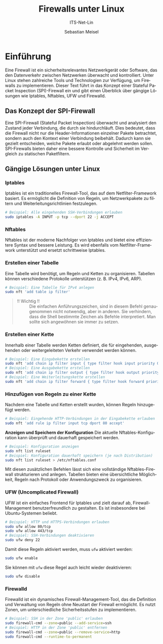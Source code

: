:LaTeX_PROPERTIES:
#+LANGUAGE: de
#+OPTIONS: d:nil todo:nil pri:nil tags:nil
#+OPTIONS: H:4
#+LaTeX_CLASS: orgstandard
#+LaTeX_CMD: xelatex
#+LATEX_HEADER: \usepackage{listings}
:END:


:REVEAL_PROPERTIES:
#+REVEAL_ROOT: https://cdn.jsdelivr.net/npm/reveal.js
#+REVEAL_REVEAL_JS_VERSION: 4
#+REVEAL_THEME: league
#+REVEAL_EXTRA_CSS: ./mystyle.css
#+REVEAL_HLEVEL: 2
#+OPTIONS: timestamp:nil toc:nil num:nil
:END:

#+TITLE: Firewalls unter Linux
#+SUBTITLE: ITS-Net-Lin
#+AUTHOR: Sebastian Meisel

* Einführung

Eine Firewall ist ein sicherheitsrelevantes Netzwerkgerät oder Software, das den Datenverkehr zwischen Netzwerken überwacht und kontrolliert. Unter Linux stehen zahlreiche Tools und Technologien zur Verfügung, um Firewalls zu implementieren. Dieser Text führt in das Konzept einer Stateful Packet Inspection (SPI)-Firewall ein und gibt einen Überblick über gängige Lösungen wie Iptables, Nftables, UFW und Firewalld.

** Das Konzept der SPI-Firewall

Eine SPI-Firewall (Stateful Packet Inspection) überwacht und analysiert den Zustand jeder Verbindung, die durch sie hindurchläuft. Dies bedeutet, dass die Firewall nicht nur die Header-Informationen einzelner Pakete betrachtet, sondern auch den Kontext einer Verbindung beibehält. Dadurch kann sie gezielt entscheiden, welche Pakete erlaubt oder abgelehnt werden sollen. SPI-Firewalls bieten daher eine bessere Kontrolle und Sicherheit im Vergleich zu statischen Paketfiltern.

** Gängige Lösungen unter Linux

*** Iptables
   Iptables ist ein traditionelles Firewall-Tool, das auf dem Netfilter-Framework basiert. Es ermöglicht die Definition von Regeln, um Netzwerkpakete zu filtern und Weiterleitungsrichtlinien festzulegen.

   #+BEGIN_SRC bash
   # Beispiel: Alle eingehenden SSH-Verbindungen erlauben
   sudo iptables -A INPUT -p tcp --dport 22 -j ACCEPT
   #+END_SRC

*** Nftables
   Nftables ist der moderne Nachfolger von Iptables und bietet eine effizientere Syntax und bessere Leistung. Es wird ebenfalls vom Netfilter-Framework unterstützt und ersetzt schrittweise Iptables.


*** Erstellen einer Tabelle
   Eine Tabelle wird benötigt, um Regeln und Ketten zu organisieren. Tabellen können verschiedene Protokolle unterstützen (z. B. IPv4, IPv6, ARP).

   #+BEGIN_SRC bash
   # Beispiel: Eine Tabelle für IPv4 anlegen
   sudo nft 'add table ip filter'
   #+END_SRC

#+begin_quote
 - !! Wichtig !! :: Die einfachen Anführungszeichen, sind in diesem Befehl genaugenommen nicht notwendig, aber in anderen. Sie verhindern, dass die Shell bestimmte Zeichen als Befehle interpretiert. Man sollte sich angewöhnen sie immer zu setzen.
#+end_quote

*** Erstellen einer Kette
   Innerhalb einer Tabelle werden Ketten definiert, die für eingehenden, ausgehenden oder weitergeleiteten Verkehr verwendet werden können. 

   #+BEGIN_SRC bash
   # Beispiel: Eine Eingabekette erstellen
   sudo nft 'add chain ip filter input { type filter hook input priority 0; }'
   # Beispiel: Eine Ausgabekette erstellen
   sudo nft 'add chain ip filter output { type filter hook output priority 0; }'
   # Beispiel: Eine Weiterleitungskette erstellen
   sudo nft 'add chain ip filter forward { type filter hook forward priority 0; }'
   #+END_SRC

*** Hinzufügen von Regeln zu einer Kette
   Nachdem eine Tabelle und Ketten erstellt wurden, können Regeln hinzugefügt werden.

   #+BEGIN_SRC bash
   # Beispiel: Eingehende HTTP-Verbindungen in der Eingabekette erlauben
   sudo nft 'add rule ip filter input tcp dport 80 accept'
   #+END_SRC

*Anzeigen und Speichern der Konfiguration*
   Die aktuelle Nftables-Konfiguration kann überprüft und dauerhaft gespeichert werden.

   #+BEGIN_SRC bash
   # Beispiel: Konfiguration anzeigen
   sudo nft list ruleset
   # Beispiel: Konfiguration dauerhaft speichern (je nach Distribution)
   sudo nft list ruleset > /etc/nftables.conf
   #+END_SRC

Mit diesen zusätzlichen Befehlen lässt sich eine vollständige Nftables-Firewall strukturieren und anlegen. Tabellen bieten eine übersichtliche Möglichkeit, Regeln nach Protokoll oder Anwendungszweck zu organisieren.


*** UFW (Uncomplicated Firewall)
   UFW ist ein einfaches Frontend für Iptables und zielt darauf ab, Firewall-Management benutzerfreundlich zu gestalten. Es ist insbesondere bei Ubuntu-Systemen beliebt.

   #+BEGIN_SRC bash
   # Beispiel: HTTP und HTTPS-Verbindungen erlauben
   sudo ufw allow 80/tcp
   sudo ufw allow 443/tcp
   # Beispiel: SSH-Verbindungen deaktivieren
   sudo ufw deny 22
   #+END_SRC

Damit diese Regeln aktiviert werden, muss =ufw= aktiviert werden:

#+BEGIN_SRC bash
  sudo ufw enable
#+END_SRC

Sie können mit =ufw= diese Regel auch leicht wieder deaktivieren:

#+BEGIN_SRC bash
  sudo ufw disable
#+END_SRC




*** *Firewalld*
   Firewalld ist ein dynamisches Firewall-Management-Tool, das die Definition und Verwaltung von Regeln ohne Neustart der Firewall ermöglicht. Es nutzt Zonen, um unterschiedliche Sicherheitsstufen zu implementieren.

   #+BEGIN_SRC bash
   # Beispiel: SSH in der Zone 'public' erlauben
   sudo firewall-cmd --zone=public --add-service=ssh
   # Beispiel: HTTP in der Zone 'public' entfernen
   sudo firewall-cmd --zone=public --remove-service=http
   sudo firewall-cmd --runtime-to-permanent
   #+END_SRC


